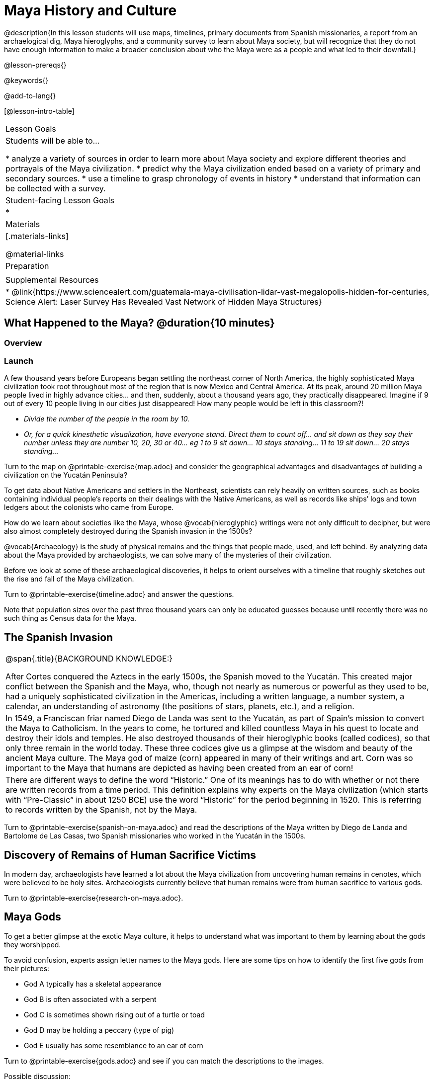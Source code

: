 = Maya History and Culture

@description{In this lesson students will use maps, timelines, primary documents from Spanish missionaries, a report from an archaelogical dig, Maya hieroglyphs, and a community survey to learn about Maya society, but will recognize that they do not have enough information to make a broader conclusion about who the Maya were as a people and what led to their downfall.}

@lesson-prereqs{}

@keywords{}

@add-to-lang{}

[@lesson-intro-table]
|===

| Lesson Goals
| Students will be able to...

* analyze a variety of sources in order to learn more about Maya society and explore different theories and portrayals of the Maya civilization.
* predict why the Maya civilization ended based on a variety of primary and secondary sources.
* use a timeline to grasp chronology of events in history
* understand that information can be collected with a survey.

| Student-facing Lesson Goals
|

*

| Materials
|[.materials-links]

@material-links

| Preparation
|

| Supplemental Resources
| * @link{https://www.sciencealert.com/guatemala-maya-civilisation-lidar-vast-megalopolis-hidden-for-centuries, Science Alert: Laser Survey Has Revealed Vast Network of Hidden Maya Structures}

|===

== What Happened to the Maya? @duration{10 minutes}

=== Overview

=== Launch

[.lesson-instruction]
A few thousand years before Europeans began settling the northeast corner of North America, the highly sophisticated Maya civilization took root throughout most of the region that is now Mexico and Central America. At its peak, around 20 million Maya people lived in highly advance cities... and then, suddenly, about a thousand years ago, they practically disappeared. Imagine if 9 out of every 10 people living in our cities just disappeared! How many people would be left in this classroom?!

* _Divide the number of the people in the room by 10._
* _Or, for a quick kinesthetic visualization, have everyone stand. Direct them to count off... and sit down as they say their number unless they are number 10, 20, 30 or 40... eg 1 to 9 sit down... 10 stays standing... 11 to 19 sit down... 20 stays standing..._

[.lesson-instruction]
Turn to the map on @printable-exercise{map.adoc} and consider the geographical advantages and disadvantages of building a civilization on the Yucatán Peninsula?

To get data about Native Americans and settlers in the Northeast, scientists can rely heavily on written sources, such as books containing individual people’s reports on their dealings with the Native Americans, as well as records like ships’ logs and town ledgers about the colonists who came from Europe.

[.lesson-instruction]
How do we learn about societies like the Maya, whose @vocab{hieroglyphic} writings were not only difficult to decipher, but were also almost completely destroyed during the Spanish invasion in the 1500s?

@vocab{Archaeology} is the study of physical remains and the things that people made, used, and left behind. By analyzing data about the Maya provided by archaeologists, we can solve many of the mysteries of their civilization.

Before we look at some of these archaeological discoveries, it helps to orient ourselves with a timeline that roughly sketches out the rise and fall of the Maya civilization.

[.lesson-instruction]
Turn to @printable-exercise{timeline.adoc} and answer the questions.

Note that population sizes over the past three thousand years can only be educated guesses because until recently there was no such thing as Census data for the Maya.

== The Spanish Invasion

[.strategy-box, cols="1", grid="none", stripes="none"]
|===
|
@span{.title}{BACKGROUND KNOWLEDGE:}

After Cortes conquered the Aztecs in the early 1500s, the Spanish moved to the Yucatán. This created major conflict between the Spanish and the Maya, who, though not nearly as numerous or powerful as they used to be, had a uniquely sophisticated civilization in the Americas, including a written language, a number system, a calendar, an understanding of astronomy (the positions of stars, planets, etc.), and a religion.
|
In 1549, a Franciscan friar named Diego de Landa was sent to the Yucatán, as part of Spain’s mission to convert the Maya to Catholicism. In the years to come, he tortured and killed countless Maya in his quest to locate and destroy their idols and temples. He also destroyed thousands of their hieroglyphic books (called codices), so that only three remain in the world today. These three codices give us a glimpse at the wisdom and beauty of the ancient Maya culture. The Maya god of maize (corn) appeared in many of their writings and art. Corn was so important to the Maya that humans are depicted as having been created from an ear of corn!
|
There are different ways to define the word “Historic.” One of its meanings has to do with whether or not there are written records from a time period. This definition explains why experts on the Maya civilization (which starts with “Pre-Classic” in about 1250 BCE) use the word “Historic” for the period beginning in 1520. This is referring to records written by the Spanish, not by the Maya.
|===

[.lesson-instruction]
Turn to @printable-exercise{spanish-on-maya.adoc} and read the descriptions of the Maya written by Diego de Landa and Bartolome de Las Casas, two Spanish missionaries who worked in the Yucatán in the 1500s.

== Discovery of Remains of Human Sacrifice Victims

In modern day, archaeologists have learned a lot about the Maya civilization from uncovering human remains in cenotes, which were believed to be holy sites. Archaeologists currently believe that human remains were from human sacrifice to various gods.

[.lesson-instruction]
Turn to @printable-exercise{research-on-maya.adoc}.


== Maya Gods

To get a better glimpse at the exotic Maya culture, it helps to understand what was important to them by learning about the gods they worshipped.

To avoid confusion, experts assign letter names to the Maya gods. Here are some tips on how to identify the first five gods from their pictures:

- God A typically has a skeletal appearance
- God B is often associated with a serpent
- God C is sometimes shown rising out of a turtle or toad
- God D may be holding a peccary (type of pig)
- God E usually has some resemblance to an ear of corn

[.lesson-instruction]
Turn to @printable-exercise{gods.adoc} and see if you can match the descriptions to the images.

Possible discussion:

Before embarking on a study of the Maya civilization with the help of data science tools, have students guess which two of the above symbols (turtle, skeleton, pig, corn, snake) will turn out to represent answers to the Unit's two big questions:

. How do we learn about societies like the Maya, whose @vocab{hieroglyphic} writings were not only difficult to decipher, but were also almost completely destroyed during the Spanish invasion in the 1500s?

. What can past civilizations teach us about the environment’s role in a society’s survival?

== Gathering Data

Before the next social studies class period, students are to @link{https://docs.google.com/document/d/1Rzd4lo4E_sacrSp4qwcrpJ5PhoZl2GL0HZvTGtW4Vfc/edit?usp=sharing, survey} 6 people who are older than them (parents, older siblings, other relatives, neighbors…) to see what they know or think about the Maya, and circle each Respondent’s answer. (The 1st Respondent’s  answers all get circled below R1, the 6th Respondent’s answers all get circled below R6; and so on.) For practice, students get a partner’s responses to complete the first (R1) column. After completing the survey with 5 more respondents for homework, they turn the sheet in to the teacher next time class meets.  The teacher will tally responses by the end of this Unit, so after they try answering all the questions again themselves, the class can discuss the overall results of their survey.  [For example, maybe 75/150 = 0.50 respondents knew that the Maya civilization began about 3,000 years ago…]

_Possible Discussion: To preview data science ideas, imagine that you’ve found Maya necklaces, some made of jade and others made of jaguar teeth. The necklaces have different numbers of beads. In other words, the necklaces vary. In this case, there are two variables of interest: type of bead and how many beads. Type of bead is categorical, summarized by reporting fractions or proportions: for instance, maybe 4/10 = 0.40 of the necklaces are jade and 6/10 = 0.60 are made of jaguar teeth. Number of beads is quantitative, summarized by reporting the average: for instance, maybe the average number of beads on the necklaces is 35._

== Synthesize

What theories do you have for why the Maya empire collapsed? List at least 3 and star the one you believe in the most!


